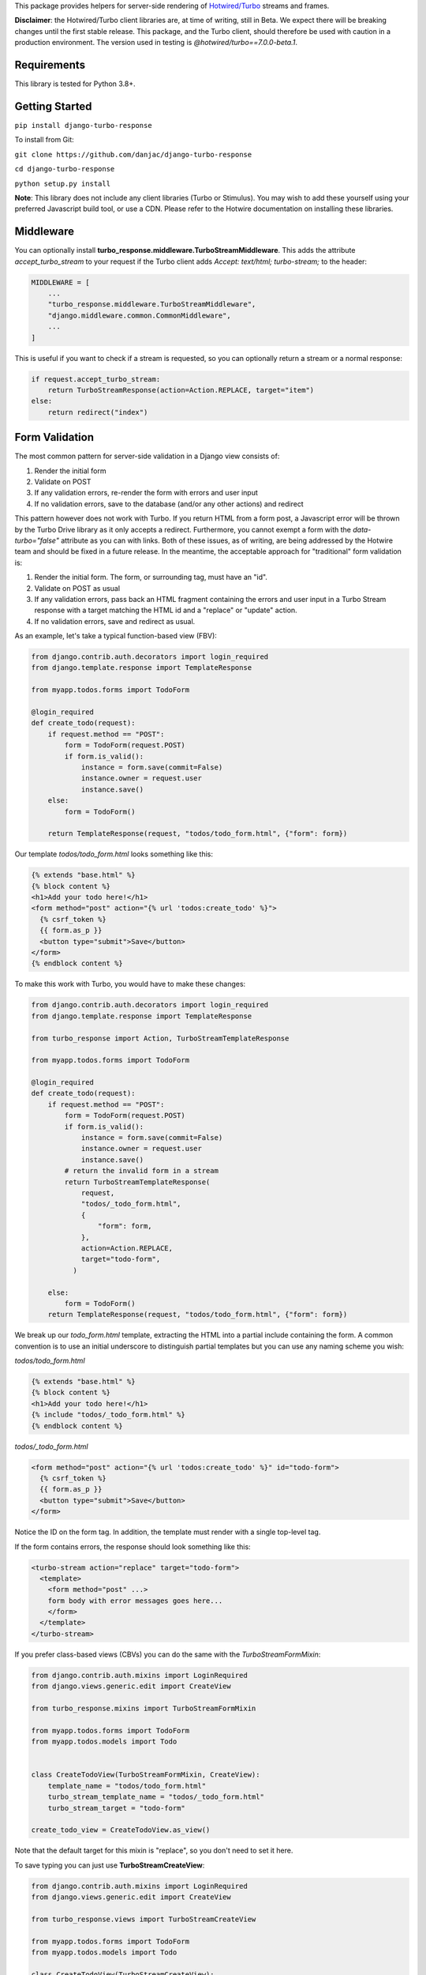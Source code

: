 This package provides helpers for server-side rendering of `Hotwired/Turbo <https://turbo.hotwire.dev/>`_ streams and frames.

**Disclaimer**: the Hotwired/Turbo client libraries are, at time of writing, still in Beta. We expect there will be breaking changes until the first stable release. This package, and the Turbo client, should therefore be used with caution in a production environment. The version used in testing is *@hotwired/turbo==7.0.0-beta.1*.

============
Requirements
============

This library is tested for Python 3.8+.

===============
Getting Started
===============

``pip install django-turbo-response``

To install from Git:

``git clone https://github.com/danjac/django-turbo-response``

``cd django-turbo-response``

``python setup.py install``

**Note**: This library does not include any client libraries (Turbo or Stimulus). You may wish to add these yourself using your preferred Javascript build tool, or use a CDN. Please refer to the Hotwire documentation on installing these libraries.

==========
Middleware
==========

You can optionally install **turbo_response.middleware.TurboStreamMiddleware**. This adds the attribute *accept_turbo_stream* to your request if the Turbo client adds *Accept: text/html; turbo-stream;* to the header:


.. code-block:: python

  MIDDLEWARE = [
      ...
      "turbo_response.middleware.TurboStreamMiddleware",
      "django.middleware.common.CommonMiddleware",
      ...
  ]


This is useful if you want to check if a stream is requested, so you can optionally return a stream or a normal response:

.. code-block:: python

  if request.accept_turbo_stream:
      return TurboStreamResponse(action=Action.REPLACE, target="item")
  else:
      return redirect("index")

===============
Form Validation
===============

The most common pattern for server-side validation in a Django view consists of:

1. Render the initial form
2. Validate on POST
3. If any validation errors, re-render the form with errors and user input
4. If no validation errors, save to the database (and/or any other actions) and redirect

This pattern however does not work with Turbo. If you return HTML from a form post, a Javascript error will be thrown by the Turbo Drive library as it only accepts a redirect. Furthermore, you cannot exempt a form with the *data-turbo="false"* attribute as you can with links. Both of these issues, as of writing, are being addressed by the Hotwire team and should be fixed in a future release. In the meantime, the acceptable approach for "traditional" form validation is:

1. Render the initial form. The form, or surrounding tag, must have an "id".
2. Validate on POST as usual
3. If any validation errors, pass back an HTML fragment containing the errors and user input in a Turbo Stream response with a target matching the HTML id and a "replace" or "update" action.
4. If no validation errors, save and redirect as usual.

As an example, let's take a typical function-based view (FBV):

.. code-block:: python

  from django.contrib.auth.decorators import login_required
  from django.template.response import TemplateResponse

  from myapp.todos.forms import TodoForm

  @login_required
  def create_todo(request):
      if request.method == "POST":
          form = TodoForm(request.POST)
          if form.is_valid():
              instance = form.save(commit=False)
              instance.owner = request.user
              instance.save()
      else:
          form = TodoForm()

      return TemplateResponse(request, "todos/todo_form.html", {"form": form})

Our template *todos/todo_form.html* looks something like this:

.. code-block:: html

  {% extends "base.html" %}
  {% block content %}
  <h1>Add your todo here!</h1>
  <form method="post" action="{% url 'todos:create_todo' %}">
    {% csrf_token %}
    {{ form.as_p }}
    <button type="submit">Save</button>
  </form>
  {% endblock content %}

To make this work with Turbo, you would have to make these changes:

.. code-block:: python

  from django.contrib.auth.decorators import login_required
  from django.template.response import TemplateResponse

  from turbo_response import Action, TurboStreamTemplateResponse

  from myapp.todos.forms import TodoForm

  @login_required
  def create_todo(request):
      if request.method == "POST":
          form = TodoForm(request.POST)
          if form.is_valid():
              instance = form.save(commit=False)
              instance.owner = request.user
              instance.save()
          # return the invalid form in a stream
          return TurboStreamTemplateResponse(
              request,
              "todos/_todo_form.html",
              {
                  "form": form,
              },
              action=Action.REPLACE,
              target="todo-form",
            )

      else:
          form = TodoForm()
      return TemplateResponse(request, "todos/todo_form.html", {"form": form})


We break up our *todo_form.html* template, extracting the HTML into a partial include containing the form. A common convention is to use an initial underscore to distinguish partial templates but you can use any naming scheme you wish:

*todos/todo_form.html*

.. code-block:: html

  {% extends "base.html" %}
  {% block content %}
  <h1>Add your todo here!</h1>
  {% include "todos/_todo_form.html" %}
  {% endblock content %}

*todos/_todo_form.html*

.. code-block:: html

  <form method="post" action="{% url 'todos:create_todo' %}" id="todo-form">
    {% csrf_token %}
    {{ form.as_p }}
    <button type="submit">Save</button>
  </form>

Notice the ID on the form tag. In addition, the template must render with a single top-level tag.

If the form contains errors, the response should look something like this:

.. code-block:: html

  <turbo-stream action="replace" target="todo-form">
    <template>
      <form method="post" ...>
      form body with error messages goes here...
      </form>
    </template>
  </turbo-stream>

If you prefer class-based views (CBVs) you can do the same with the *TurboStreamFormMixin*:

.. code-block:: python

  from django.contrib.auth.mixins import LoginRequired
  from django.views.generic.edit import CreateView

  from turbo_response.mixins import TurboStreamFormMixin

  from myapp.todos.forms import TodoForm
  from myapp.todos.models import Todo


  class CreateTodoView(TurboStreamFormMixin, CreateView):
      template_name = "todos/todo_form.html"
      turbo_stream_template_name = "todos/_todo_form.html"
      turbo_stream_target = "todo-form"

  create_todo_view = CreateTodoView.as_view()

Note that the default target for this mixin is "replace", so you don't need to set it here.

To save typing you can just use **TurboStreamCreateView**:


.. code-block:: python

  from django.contrib.auth.mixins import LoginRequired
  from django.views.generic.edit import CreateView

  from turbo_response.views import TurboStreamCreateView

  from myapp.todos.forms import TodoForm
  from myapp.todos.models import Todo

  class CreateTodoView(TurboStreamCreateView):
      model = Todo
      form_class = TodoForm
      template_name = "todos/todo_form.html"
      turbo_stream_template_name = "todos/_todo_form.html"
      turbo_stream_target = "todo-form"

  create_todo_view = CreateTodoView.as_view()

This class automatically adopts the convention of using the underscore prefix for any partials, so you could save a couple lines of code and just write:

.. code-block:: python

  class CreateTodoView(TurboStreamCreateView):
      model = Todo
      form_class = TodoForm

and the turbo stream template will automatically resolve to *todos/_todo_form.html* (the *CreateView* of course resolves the default template names as well, based on the model metadata). The turbo-stream target is auto-generated based on the model meta info: in this case *myapp-todo-form*. If we use **TurboStreamUpdateView** then it will be *myapp-todo-<todo_id>-form*. If you don't want your DOM IDs autogenerated, just set **turbo_stream_target** explictly in your view, or override **get_turbo_stream_target()**.


================================
Responding with Multiple Streams
================================

Suppose you want to return **multiple** Turbo Streams in a single view. For example, let's say you are building a shopping cart for an e-commerce site.  The shopping cart is presented as a list of items, and you can edit the amount in each and click a "Save" icon next to that amount. When the amount is changed, you want to recalculate the total cost of all the items, and show this total at the bottom of the cart. In addition, there is a little counter on the top navbar which shows the same total across the whole site.

To do this you can use *django.http.StreamingHttpResponse* with a generator. The generator should yield each individual turbo-stream string. To ensure the correct content type is used, this package provides a subclass, **turbo_response.TurboStreamStreamingResponse**.

Taking the example above, we have a page with the shopping cart, that has this snippet:


.. code-block:: html

  <span id="cart-summary-total">{{ total_amount }}</span>

and in the navbar of our base template:

.. code-block:: html

  <span id="nav-cart-total">{{ total_amount }}</span>

In both cases the total amount is precalculated in the initial page load, for example using a context processor.

Each item in the cart has an inline edit form that might look like this:

.. code-block:: html

  <td>
      <form method="post" action="{% url 'update_cart_item' item.id %}">
          {% csrf_token %}
          <input type="text" name="amount" value="{{ item.value }}">
          <button type="submit">Save</button>
      </form>
  </td>

.. code-block:: python

  from turbo_response import Action, TurboStreamStreamingResponse, render_turbo_stream

  def update_cart_item(request, item_id):
      # item saved to e.g. session or db
      save_cart_item(request, item_id)

      # for brevity, assume "total amount" is returned here as a
      # correctly formatted string in the correct local currency
      total_amount = calc_total_cart_amount(request)

      def render_response():
          yield render_turbo_stream(
              total_amount,
              action=Action.REPLACE,
              target="nav-cart-total"
              )

          yield render_turbo_stream(
              total_amount,
              action=Action.REPLACE,
              target="cart-summary-total"
              )
      return TurboStreamStreamingResponse(render_response())

That's it! In this example are returning a very simple string value, so we don't need to wrap the responses in templates. If you want to do so, use **turbo_response.render_stream_template** instead.

Note that this technique is something of an anti-pattern; if you have to update multiple parts of a page, a full refresh (i.e. a normal Turbo visit) is probably a better idea. It's useful though in some edge cases where you need to avoid this.

==================
Using Turbo Frames
==================

Rendering Turbo Frames is straightforward. Let's say you have a "Subscribe" button in your page. When the button is clicked, you want the "Subscribe" label to be changed to "Unsubscribe"; when the button is clicked again it should turn back to "Subscribe."

Our template looks something like this:

.. code-block:: html

  {% extends "base.html" %}
  {% block content %}
  <h1>Welcome to my blog</h1>
  {{ blog.description }}
  {% if user.is_authenticated %}
  <turbo-frame id="subscribe">
    {% include "_subscribe.html" %}
  </turbo-frame>
  {% endif %}
  {% endblock %}

Note that we surround the partial template with the *<turbo-frame>* tags. These will be replaced by Turbo when a Turbo Frame response matching the DOM ID "subscribe" is returned from the server.

Our partial template, *_subscribe.html* looks like this:

.. code-block:: html

  <form method="post" action="{% url 'toggle_subscribe' blog.id %}">
    {% csrf_token %}
    <button>{{ is_subscribed|yesno:"Unsubscribe,Subscribe" }}</button>
  </form>

Note that the button uses a POST form to handle the toggle. As it's a POST we also need to include the CSRF token, or we'll get a 403 error.


Here are the views:

.. code-block:: python

  from django.contrib.auth.decorators import login_required
  from django.template.response import TemplateResponse
  from django.shortcuts import get_object_or_404

  from turbo_response import TurboFrameResponse

  from myapp.blogs.models import Blog

  def blog_detail(request, blog_id):
      blog = get_object_or_404(Blog, pk=blog_id)
      is_subscribed = blog.is_subscribed(request.user)
      return TemplateResponse(
          request,
          "blogs/detail.html",
          {"blog": blog, "is_subscribed": is_subscribed}
      )

  @login_required
  def subscribe(request, blog_id):
      blog = get_object_or_404(Blog, pk=blog_id)
      is_subscribed = blog.toggle_subscribe(request.user)
      return TurboFrameResponse(
           request,
          "blogs/_subscribe.html",
          {"blog": blog, "is_subscribed": is_subscribed},
          dom_id="subscribe",
      )

The *subscribe* view returns a response wrapped in the *<turbo-frame>* tag with the DOM id "subscribe". Turbo will look for a corresponding frame in the HTML body with the matching ID, and replace the frame with the one returned from the server. Unlike a full Turbo visit, we don't need to return the entire body - just the snippet we want to update.

If we wanted to use CBVs instead:

.. code-block:: python

  from django.contrib.auth.mixins import LoginRequiredMixin
  from django.views.generic.detail import DetailView, SingleObjectMixin

  from turbo_response.views import TurboFrameTemplateView

  from myapp.blogs.models import Blog

  class BlogDetail(DetailView):
      model = Blog
      template_name = "blogs/detail.html"

      def get_context_data(self, **context):
          return {
              **context,
              "is_subscribed": blog.is_subscribed(request.user)
          }

  class Subscribe(LoginRequiredMixin,
                  SingleObjectMixin,
                  TurboFrameTemplateView):

    turbo_frame_dom_id = "subscribe"
    template_name = "blogs/_subscribe.html"

    def post(request, pk):
        blog = self.get_object()
        is_subscribed = blog.toggle_subscribe(request.user)

        return self.render_to_response(
            {"blog": blog, "is_subscribed": is_subscribed},
        )


==========================
Handling Lazy Turbo Frames
==========================

Turbo Frames have a useful feature that allows `lazy loading <https://turbo.hotwire.dev/handbook/frames>`_. This is very easy to handle with Django. For example, our e-commerce site includes a list of recommendations at the bottom of some pages based on the customer's prior purchases. We calculate this list using our secret-sauce machine-learning algorithm. Although the results are cached for that user, the initial run can be a bit slow, and we don't want to slow down the rest of the page when the recommendations are recalculated.

This is a good use case for a lazy turbo frame. Our template looks like this, with a fancy loading gif as a placeholder:

.. code-block:: html

  <turbo-frame id="recommendations" src="{% url 'recommendations' %}">
      <img src="{% static 'fancy-loader.gif' %}">
  </turbo-frame>

And our corresponding view:

.. code-block:: python

  def recommendations(request):
      # lazily build recommendations from algorithm and cache result
      recommended_items = get_recommendations_from_cache(request.user)
      return TurboFrameTemplateResponse(
          request,
          "_recommendations.html",
          {"items": recommended_items},
          dom_id="recommendations",
      )

The template returned is just a plain Django template. The response class automatically wraps the correct tags, so we don't need to include `<turbo-frame>`.


.. code-block:: html

  <div class="recommendations">
      {% for item in items %}
      <h3><a href="{{ item.get_absolute_url }}">{{ item.title }}</a></h3>
      {% endfor %}
  </div>

========
Channels
========

This library can also be used with `django-channels <https://channels.readthedocs.io/en/stable/>`_ Consumers with the helper functions *render_turbo_stream* and *render_turbo_stream_template* when broadcasting streams:

.. code-block:: python

  from turbo_response import render_turbo_stream, render_turbo_stream_template
  from channels.generic.websocket import AsyncJsonWebsocketConsumer

  class ChatConsumer(AsyncJsonWebsocketConsumer):

      async def chat_message(self, event):

          # DB methods omitted for brevity
          message = await self.get_message(event["message"]["id"])
          num_unread_messages = await self.get_num_unread_messages()

          if message:
              await self.send(
                  render_turbo_stream(
                      str(num_unread_messages),
                      action=Action.REPLACE,
                      target="unread_message_counter"
                  )

              await self.send(
                  render_turbo_stream_template(
                      "chat/_message.html",
                      {"message": message, "user": self.scope['user']},
                      action=Action.APPEND,
                      target="messages",
                  )
              )

See the django-channels documentation for more details on setting up ASGI and channels. Note that you will need to set up your WebSockets in the client, for example in a Stimulus controller:

.. code-block:: javascript

  import { Controller } from 'stimulus';
  import { connectStreamSource, disconnectStreamSource } from '@hotwired/turbo';

  export default class extends Controller {
    static values = {
      socketUrl: String,
    };

    connect() {
      this.source = new WebSocket(this.socketUrlValue);
      connectStreamSource(this.source);
    }

    disconnect() {
      disconnectStreamSource(this.source);
      this.source = null;
    }
  }

=====
Links
=====

Hotwired: https://turbo.hotwire.dev/

=======
License
=======

This project is covered by the MIT license.
